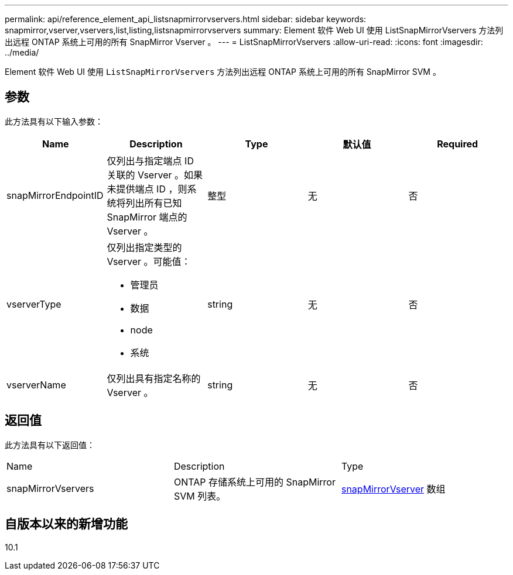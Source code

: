 ---
permalink: api/reference_element_api_listsnapmirrorvservers.html 
sidebar: sidebar 
keywords: snapmirror,vserver,vservers,list,listing,listsnapmirrorvservers 
summary: Element 软件 Web UI 使用 ListSnapMirrorVservers 方法列出远程 ONTAP 系统上可用的所有 SnapMirror Vserver 。 
---
= ListSnapMirrorVservers
:allow-uri-read: 
:icons: font
:imagesdir: ../media/


[role="lead"]
Element 软件 Web UI 使用 `ListSnapMirrorVservers` 方法列出远程 ONTAP 系统上可用的所有 SnapMirror SVM 。



== 参数

此方法具有以下输入参数：

|===
| Name | Description | Type | 默认值 | Required 


 a| 
snapMirrorEndpointID
 a| 
仅列出与指定端点 ID 关联的 Vserver 。如果未提供端点 ID ，则系统将列出所有已知 SnapMirror 端点的 Vserver 。
 a| 
整型
 a| 
无
 a| 
否



 a| 
vserverType
 a| 
仅列出指定类型的 Vserver 。可能值：

* 管理员
* 数据
* node
* 系统

 a| 
string
 a| 
无
 a| 
否



 a| 
vserverName
 a| 
仅列出具有指定名称的 Vserver 。
 a| 
string
 a| 
无
 a| 
否

|===


== 返回值

此方法具有以下返回值：

|===


| Name | Description | Type 


 a| 
snapMirrorVservers
 a| 
ONTAP 存储系统上可用的 SnapMirror SVM 列表。
 a| 
xref:reference_element_api_snapmirrorvserver.adoc[snapMirrorVserver] 数组

|===


== 自版本以来的新增功能

10.1
